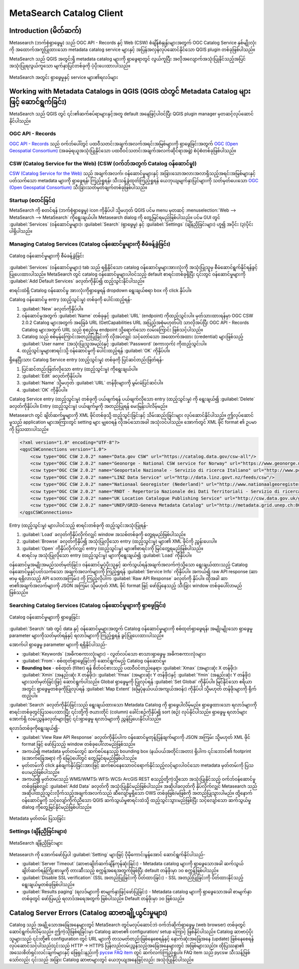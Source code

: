 ﻿.. index:: Catalog services, Metadata
   single: plugins; MetaSearch
.. _metasearch:


MetaSearch Catalog Client
==========================
.. only:: html


   .. contents::
      :local:


Introduction (မိတ်ဆက်)
-----------------------

Metasearch (ဘက်စုံရှာဖွေမှု) သည် OGC API - Records နှင့် Web (CSW) စံချိန်စံနှုန်းများအတွက် OGC Catalog Service နှစ်မျိုးလုံးကို အထောက်အကူပြုထားသော metadata catalog service များနှင့် အပြန်အလှန်လုပ်ဆောင်နိုင်သော QGIS plugin တစ်ခုဖြစ်ပါသည်။

MetaSearch သည် QGIS အတွင်းရှိ metadata catalog များကို ရှာဖွေရာတွင် လွယ်ကူပြီး အလိုအလျောက်အသုံးပြုနိုင်သည့်အပြင် အသုံးပြုရလွယ်ကူသော မျက်နှာပြင်တစ်ခုကို ပံ့ပိုးပေးထားပါသည်။

.. _figure_metasearch_results:

.. figure:: img/metasearch-splash.png
   :align: center

   MetaSearch အတွင်း ရှာဖွေမှုနှင့် service များ၏ရလဒ်များ


Working with Metadata Catalogs in QGIS (QGIS ထဲတွင် Metadata Catalog များဖြင့် ဆောင်ရွက်ခြင်း)
-----------------------------------------------------------------------------------------------

MetaSearch သည် QGIS တွင် ၎င်း၏ဆက်စပ်ရာများနှင့်အတူ default အနေဖြင့်ပါဝင်ပြီး QGIS plugin manager မှတဆင့်လုပ်ဆောင်နိုင်ပါသည်။

OGC API - Records
..................

`OGC API - Records`_ သည် ဝက်ဘ်ပေါ်တွင် ပထဝီသတင်းအချက်အလက်အရင်းအမြစ်များကို ရှာဖွေခြင်းအတွက် `OGC (Open Geospatial Consortium)`_ (အခမဲ့ရယူအသုံးပြုနိုင်သော ပထဝီဝင်သတင်းအချက်အလက်ဆိုင်ရာအဖွဲ့) စံပုံစံတစ်ခုဖြစ်ပါသည်။

CSW (Catalog Service for the Web) (CSW (ဝက်ဘ်အတွက် Catalog ဝန်ဆောင်မှု))
.........................................................................

`CSW (Catalog Service for the Web)`_ သည် အချက်အလက်၊ ဝန်ဆောင်မှုများနှင့် အခြားသောအလားအလာရှိသည့်အရင်းအမြစ်များနှင့်ပတ်သက်သော metadata များကို ရှာဖွေရန်၊ ကြည့်ရှုရန်၊ သီးသန့်ခွဲထုတ်ကြည့်ရှုရန် ယေဘုယျမျက်နှာပြင်များကို သတ်မှတ်ပေးသော `OGC (Open Geospatial Consortium)`_ သီးခြားသတ်မှတ်ချက်တစ်ခုဖြစ်ပါသည်။


Startup (စတင်ခြင်း)
....................

MetaSearch ကို စတင်ရန် |metasearch| (ဘက်စုံရှာဖွေမှု) icon ကိုနှိပ်ပါ သို့မဟုတ် QGIS ပင်မ menu မှတဆင့် :menuselection:`Web --> MetaSearch --> MetaSearch` ကိုရွေးချယ်ပါ။ Metasearch dialog ကို တွေ့မြင်ရမည်ဖြစ်ပါသည်။ ပင်မ GUI တွင် :guilabel:`Services` (ဝန်ဆောင်မှုများ)၊ :guilabel:`Search` (ရှာဖွေမှု) နှင့် :guilabel:`Settings` (ချိန်ညှိခြင်းများ) ဟူ၍ အပိုင်း (၃)ပိုင်းပါရှိပါသည်။

Managing Catalog Services (Catalog ဝန်ဆောင်မှုများကို စီမံခန့်ခွဲခြင်း)
........................................................................

.. _figure_metasearch_catalog:

.. figure:: img/metasearch-services.png
   :align: center

   Catalog ဝန်ဆောင်မှုများကို စီမံခန့်ခွဲခြင်း

:guilabel:`Services` (ဝန်ဆောင်မှုများ) tab သည် ရရှိနိုင်သော catalog ဝန်ဆောင်မှုများအားလုံးကို အသုံးပြုသူမှ စီမံဆောင်ရွက်နိုင်ရန်ခွင့်ပြုပေးထားပါသည်။ MetaSearch တွင် catalog ဝန်ဆောင်မှုများပါဝင်သည့် default စာရင်းတစ်ခုရှိပြီး ၎င်းတွင် ဝန်ဆောင်မှုများကို :guilabel:`Add Default Services` ခလုတ်ကိုနှိပ်၍ ထည့်သွင်းနိုင်ပါသည်။

စာရင်းထဲရှိ Catalog ဝန်ဆောင်မှု အားလုံးကိုရှာဖွေရန် dropdown ရွေးချယ်စရာ box ကို click နှိပ်ပါ။

Catalog ဝန်ဆောင်မှု entry (ထည့်သွင်းမှု) တစ်ခုကို ပေါင်းထည့်ရန်- 


#. :guilabel:`New` ခလုတ်ကိုနှိပ်ပါ။
#. ဝန်ဆောင်မှုအတွက် :guilabel:`Name` တစ်ခုနှင့် :guilabel:`URL` (endpoint) ကိုထည့်သွင်းပါ။ မှတ်သားထားရန်မှာ OGC CSW 2.0.2 Catalog များအတွက် အခြေခံ URL (GetCapabilities URL အပြည့်အစုံမဟုတ်ပါ) သာလိုအပ်ပြီး OGC API - Records Catalog များအတွက် URL သည် စုစည်းမှု endpoint သို့ရောက်သော လမ်းကြောင်း ဖြစ်သင့်ပါသည်။
#. Catalog သည် စစ်မှန်ကြောင်းအတည်ပြုခြင်းကို လိုအပ်လျှင် သင့်တော်သော အထောက်အထား (credential) များဖြစ်သည့် :guilabel:`User name` (အသုံးပြုသူအမည်)နှင့် :guilabel:`Password` (စကားဝှက်) ကိုထည့်သွင်းပါ။
#. ထည့်သွင်းမှုများစာရင်းသို့ ဝန်ဆောင်မှုကို ပေါင်းထည့်ရန် :guilabel:`OK` ကိုနှိပ်ပါ။

ရှိနေပြီးသား Catalog Service entry (ထည့်သွင်းမှု) တစ်ခုကို ပြင်ဆင်တည်းဖြတ်ရန်-

#. ပြင်ဆင်တည်းဖြတ်လိုသော entry (ထည့်သွင်းမှု) ကိုရွေးချယ်ပါ။
#. :guilabel:`Edit` ခလုတ်ကိုနှိပ်ပါ။
#. :guilabel:`Name` သို့မဟုတ် :guilabel:`URL` တန်ဖိုးများကို မွမ်းမံပြင်ဆင်ပါ။
#. :guilabel:`OK` ကိုနှိပ်ပါ။

Catalog Service entry (ထည့်သွင်းမှု) တစ်ခုကို ပယ်ဖျက်ရန် ပယ်ဖျက်လိုသော entry (ထည့်သွင်းမှု) ကို ရွေးချယ်၍ :guilabel:`Delete` ခလုတ်ကိုနှိပ်ပါ။ Entry (ထည့်သွင်းမှု) ပယ်ဖျက်မှုကို အတည်ပြုရန် မေးမြန်းပါလိမ့်မည်။

Metasearch တွင် ချိတ်ဆက်မှုများကို XML ဖိုင်တစ်ခုသို့ ထည့်သွင်းခြင်းနှင့် သိမ်းဆည်းခြင်းများ လုပ်ဆောင်နိုင်ပါသည်။ ဤလုပ်ဆောင်မှုသည် application များအကြားတွင် setting များ မျှဝေရန် လိုအပ်သောအခါ အသုံးဝင်ပါသည်။ အောက်တွင် XML ဖိုင် format ၏ ဥပမာကို ပြသထားပါသည်။


.. code-block:: xml


  <?xml version="1.0" encoding="UTF-8"?>
  <qgsCSWConnections version="1.0">
      <csw type="OGC CSW 2.0.2" name="Data.gov CSW" url="https://catalog.data.gov/csw-all"/>
      <csw type="OGC CSW 2.0.2" name="Geonorge - National CSW service for Norway" url="https://www.geonorge.no/geonetwork/srv/eng/csw"/>
      <csw type="OGC CSW 2.0.2" name="Geoportale Nazionale - Servizio di ricerca Italiano" url="http://www.pcn.minambiente.it/geoportal/csw"/>
      <csw type="OGC CSW 2.0.2" name="LINZ Data Service" url="http://data.linz.govt.nz/feeds/csw"/>
      <csw type="OGC CSW 2.0.2" name="Nationaal Georegister (Nederland)" url="http://www.nationaalgeoregister.nl/geonetwork/srv/eng/csw"/>
      <csw type="OGC CSW 2.0.2" name="RNDT - Repertorio Nazionale dei Dati Territoriali - Servizio di ricerca" url="http://www.rndt.gov.it/RNDT/CSW"/>
      <csw type="OGC CSW 2.0.2" name="UK Location Catalogue Publishing Service" url="http://csw.data.gov.uk/geonetwork/srv/en/csw"/>
      <csw type="OGC CSW 2.0.2" name="UNEP/GRID-Geneva Metadata Catalog" url="http://metadata.grid.unep.ch:8080/geonetwork/srv/eng/csw"/>
  </qgsCSWConnections>


Entry (ထည့်သွင်းမှု) များပါဝင်သည့် စာရင်းတစ်ခုကို ထည့်သွင်းအသုံးပြုရန်-

#. :guilabel:`Load` ခလုတ်ကိုနှိပ်လိုက်လျှင် window အသစ်တစ်ခုကို တွေ့ရမည်ဖြစ်ပါသည်။
#. :guilabel:`Browse` ခလုတ်ကိုနှိပ်၍ အသုံးပြုလိုသော entry (ထည့်သွင်းမှု) များ၏ XML ဖိုင်ကို ညွှန်းပေးပါ။
#. :guilabel:`Open` ကိုနှိပ်လိုက်လျှင် entry (ထည့်သွင်းမှု) များ၏စာရင်းကို မြင်တွေ့ရမည်ဖြစ်ပါသည်။
#. စာရင်းမှ အသုံးပြုလိုသော entry (ထည့်သွင်းမှု) များကိုရွေးချယ်၍ :guilabel:`Load` ကိုနှိပ်ပါ။

ဝန်ဆောင်မှုအမျိုးအမည်သတ်မှတ်ခြင်း၊ ဝန်ဆောင်မှုပံ့ပိုးသူနှင့် ဆက်သွယ်ရန်အချက်အလက်ကဲ့သို့သော ရွေးချယ်ထားသည့် Catalog ဝန်ဆောင်မှုနှင့်ပတ်သက်သော အချက်အလက်များကို ကြည့်ရှုရန် :guilabel:`Service Info` ကိုနှိပ်ပါ။ အကယ်၍ raw API response (ဆာဗာမှ ရရှိလာသည့် API ဒေတာအကြမ်း) ကို ကြည့်လိုပါက :guilabel:`Raw API Response` ခလုတ်ကို နှိပ်ပါ။ ထိုအခါ ဆာဗာ၏အချက်အလက်များကို JSON အကြမ်း သို့မဟုတ် XML ဖိုင် format ဖြင့် ဖော်ပြနေသည့် သီးခြား window တစ်ခုပေါ်လာမည်ဖြစ်သည်။


Searching Catalog Services (Catalog ဝန်ဆောင်မှုများကို ရှာဖွေခြင်း)
....................................................................

.. _figure_metasearch_search:

.. figure:: img/metasearch-search.png
   :align: center

   Catalog ဝန်ဆောင်မှုများကို ရှာဖွေခြင်း

:guilabel:`Search` tab တွင် data နှင့် ဝန်‌ဆောင်မှုများအတွက် Catalog ဝန်ဆောင်မှုများကို စစ်ထုတ်ရှာဖွေရန်၊ အမျိုးမျိုးသော ရှာဖွေမှု parameter များကိုသတ်မှတ်ရန်နှင့် ရလာဒ်များကို ကြည့်ရှုရန် ခွင့်ပြုပေးထားပါသည်။

အောက်ပါ ရှာဖွေမှု parameter များကို ရရှိနိုင်ပါသည်-

* :guilabel:`Keywords` (အဓိကစကားလုံးများ) - လွတ်လပ်သော စာသားရှာဖွေမှု အဓိကစကားလုံးများ၊
* :guilabel:`From`- စစ်ထုတ်ရှာဖွေခြင်းကို ဆောင်ရွက်မည့် Catalog ဝန်ဆောင်မှု၊
* **Bounding box** - စစ်ထုတ် (filter) ရန် စိတ်ဝင်စားသည့် ပထဝီဝင်တည်နေရာ၊ :guilabel:`Xmax` (အများဆုံး X တန်ဖိုး)၊ :guilabel:`Xmin` (အနည်းဆုံး X တန်ဖိုး)၊ :guilabel:`Ymax` (အများဆုံး Y တန်ဖိုး)နှင့် :guilabel:`Ymin` (အနည်းဆုံး Y တန်ဖိုး) များသတ်မှတ်ခြင်းဖြင့် ဆောင်ရွက်ပါသည်။ Global ရှာဖွေမှုကို ပြုလုပ်ရန် :guilabel:`Set Global` ကိုနှိပ်ပါ။ မြင်နိုင်သော ဧရိယာအတွင်း ရှာဖွေမှုတစ်ခုကိုပြုလုပ်ရန် :guilabel:`Map Extent` (မြေပုံနယ်ပယ်အကျယ်အဝန်း) ကိုနှိပ်ပါ သို့မဟုတ် တန်ဖိုးများကို ရိုက်ထည့်ပါ။

:guilabel:`Search` ခလုတ်ကိုနှိပ်ခြင်းသည် ရွေးချယ်ထားသော Metadata Catalog ကို ရှာဖွေပါလိမ့်မည်။ ရှာဖွေထားသော ရလာဒ်များကို စာရင်းတစ်ခုတွင်ပြသပေးထားပြီး ၎င်းတို့ကို ဇယားတိုင် (column) ခေါင်းစဉ်ကိုနှိပ်၍ sort (စဉ်) လုပ်နိုင်ပါသည်။ ရှာဖွေမှု ရလာဒ်များအောက်ရှိ လမ်းညွှန်ခလုတ်များဖြင့် ၎င်းရှာဖွေမှု ရလာဒ်များကို ညွှန်ပြပေးနိုင်ပါသည်။

ရလာဒ်တစ်ခုကိုရွေးချယ်၍-

* :guilabel:`View Raw API Response` ခလုတ်ကိုနှိပ်ပါက ဝန်ဆောင်မှုတုန့်ပြန်ချက်များကို JSON အကြမ်း သို့မဟုတ် XML ဖိုင် format ဖြင့် ဖော်ပြသည့် window တစ်ခုပေါ်လာမည်ဖြစ်သည်။ 
* အကယ်၍ metadata မှတ်တမ်းတွင် ဆက်စပ်နေသည့် bounding box (နယ်ပယ်အတိုင်းအတာ) ရှိပါက ၎င်းဘောင်၏ footprint (အောက်ခြေအရာ) ကို မြေပုံပေါ်တွင် တွေ့မြင်ရမည်ဖြစ်ပါသည်။
* မှတ်တမ်းကို click နှစ်ချက်နှိပ်ခြင်းအားဖြင့် ဆက်စပ်နေသောဝင်ရောက်နိုင်သည့်လင့်များပါဝင်သော metadata မှတ်တမ်းကို ပြသပေးမည်ဖြစ်ပါသည်။
* အကယ်၍ မှတ်တမ်းသည် WMS/WMTS၊ WFS၊ WCS၊ ArcGIS REST စသည့်တို့ကဲ့သို့သော အသုံးပြုနိုင်သည့် ဝက်ဘ်ဝန်ဆောင်မှုတစ်ခုဖြစ်လျှင် :guilabel:`Add Data` ခလုတ်ကို အသုံးပြုနိုင်မည်ဖြစ်ပါသည်။ အဆိုပါခလုတ်ကို နှိပ်လိုက်လျှင် Metasearch သည် အဆိုပါထည့်သွင်းလိုက်သည့်အချက်အလက်သည် ဆီလျော်မှုရှိသော OWS တစ်ခုဖြစ်/မဖြစ်ကို အတည်ပြုသွားပါမည်။ ထို့နောက် ဝန်ဆောင်မှုကို သင့်လျော်ကိုက်ညီသော QGIS ဆက်သွယ်မှုစာရင်းထဲသို့ ထည့်သွင်းသွားမည်ဖြစ်ပြီး သင့်လျော်သော ဆက်သွယ်မှု dialog ကိုတွေ့မြင်နိုင်မည်ဖြစ်ပါသည်။

.. _figure_metasearch_metadata:

.. figure:: img/metasearch-record-metadata.png
  :align: center

  Metadata မှတ်တမ်း ပြသခြင်း

Settings (ချိန်ညှိခြင်းများ)
.............................

.. _figure_metasearch_setting:


.. figure:: img/metasearch-settings.png
   :align: center

   MetaSearch ချိန်ညှိခြင်းများ

Metasearch ကို အောက်ဖော်ပြပါ :guilabel:`Setting` များဖြင့် ပိုမိုကောင်း‌မွန်အောင် ဆောင်ရွက်နိုင်ပါသည်-

* :guilabel:`Server Timeout` (ဆာဗာချိတ်ဆက်ချိန်ကုန်ဆုံးခြင်း) - Metadata catalog များကို ရှာဖွေသောအခါ ဆက်သွယ်ချိတ်ဆက်ရန်ကြိုးစားမှုကို တားဆီးသည့် စက္ကန့်အရေအတွက်ဖြစ်ပြီး default တန်ဖိုးမှာ ၁၀ စက္ကန့်ဖြစ်ပါသည်။
* :guilabel:`Disable SSL verification` (SSL အတည်ပြုခြင်းကို ပိတ်ထားခြင်း) - SSL အတည်ပြုခြင်းကို ပိတ်ထားနိုင်သည့် ရွေးချယ်မှုတစ်ခုဖြစ်ပါသည်။
* :guilabel:`Results paging` (ရလဒ်များကို စာမျက်နှာဖြင့်ဖော်ပြခြင်း) - Metadata catalog များကို ရှာဖွေသောအခါ စာမျက်နှာတစ်ခုတွင် ဖော်ပြမည့် ရလာဒ်အရေအတွက် ဖြစ်ပါသည်။ Default တန်ဖိုးမှာ ၁၀ ဖြစ်သည်။


Catalog Server Errors (Catalog ဆာဗာချို့ယွင်းမှုများ)
------------------------------------------------------

Catalog သည် အချို့သောအခြေအနေများတွင် MetaSearch တွင်မလုပ်ဆောင်ဘဲ ဝက်ဘ်ဆိုက်ရှာဖွေမှု (web browser) တစ်ခုတွင် ဆောင်ရွက်ပါလိမ့်သည်။ ဤကဲ့သိုဖြစ်ရခြင်းမှာ Catalog ဆာဗာ၏ configuration/ setup ကြောင့် ဖြစ်နိုင်ပါသည်။ Catalog ဆာဗာ‌ပံ့ပိုးသူများသည် ၎င်းတို့၏ configuration တွင် URL များကို တသမတ်တည်းဖြစ်နေစေရန်နှင့် နောက်ဆုံးအခြေအနေ (update) ဖြစ်နေစေရန် လုပ်ဆောင်သင့်ပါသည်(၎င်းသည်  HTTP -> HTTPS ပြန်လည်လမ်းညွှန်သည့်အခြေအနေများတွင် အဖြစ်များသည်)။ ထိုပြဿနာ၏ အသေးစိတ်ရှင်းလင်းချက်များနှင့် ဖြေရှင်းနည်းကို `pycsw FAQ item`_ တွင် ဆက်လက်ကြည့်ရှုပါ။ FAQ item သည် pycsw သီးသန့်ဖြစ်သော်လည်း ၎င်းသည် အခြား Catalog ဆာဗာများတွင် ယေဘုယျအနေဖြင့်လည်း အသုံးပြုနိုင်ပါသည်။


.. _`OGC API - Records`: https://ogcapi.ogc.org/records
.. _`CSW (Catalog Service for the Web)`: https://www.ogc.org/standards/cat
.. _`OGC (Open Geospatial Consortium)`: https://www.ogc.org
.. _`pycsw FAQ item`: https://pycsw.org/faq/#my-pycsw-install-doesnt-work-at-all-with-qgis



.. Substitutions definitions - AVOID EDITING PAST THIS LINE
   This will be automatically updated by the find_set_subst.py script.
   If you need to create a new substitution manually,
   please add it also to the substitutions.txt file in the
   source folder.


.. |metasearch| image:: /static/common/MetaSearch.png
   :width: 1.5em